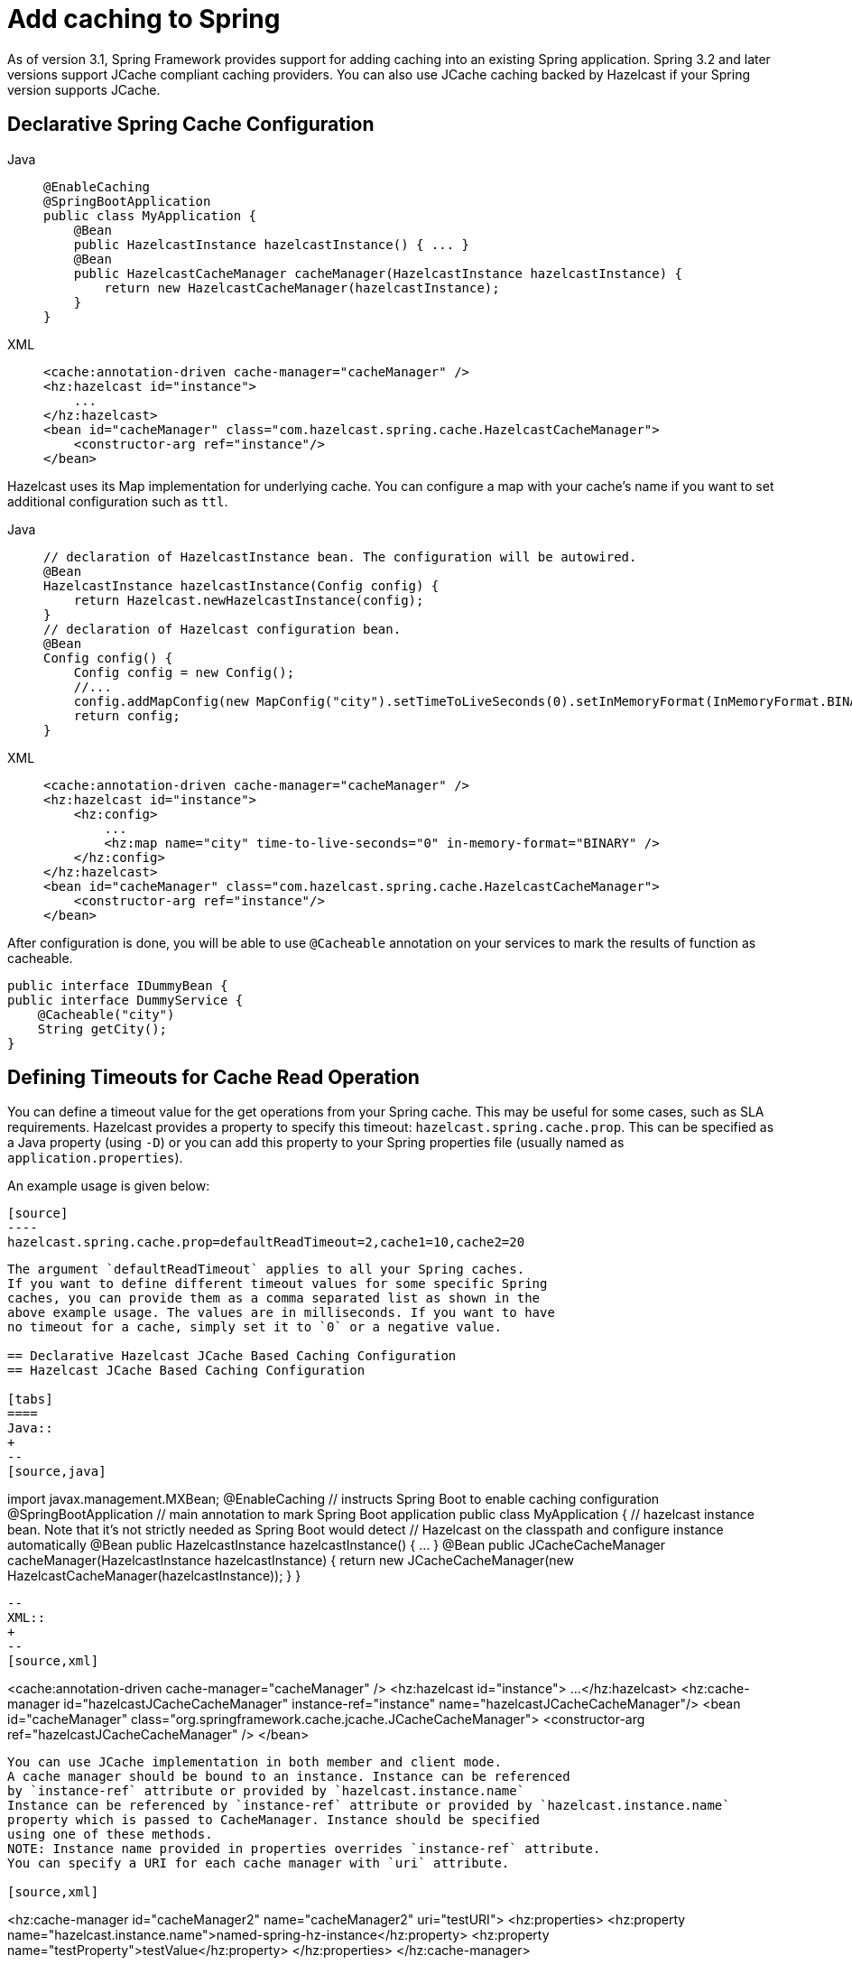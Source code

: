 = Add caching to Spring

As of version 3.1, Spring Framework provides support for adding caching
into an existing Spring application. Spring 3.2 and later versions support
JCache compliant caching providers. You can also use JCache caching
backed by Hazelcast if your Spring version supports JCache.

== Declarative Spring Cache Configuration

[tabs]
====
Java::
+
--
[source,java]
----
@EnableCaching
@SpringBootApplication
public class MyApplication {
    @Bean
    public HazelcastInstance hazelcastInstance() { ... }
    @Bean
    public HazelcastCacheManager cacheManager(HazelcastInstance hazelcastInstance) {
        return new HazelcastCacheManager(hazelcastInstance);
    }
}
----
--
XML::
+
--
[source,xml]
----
<cache:annotation-driven cache-manager="cacheManager" />
<hz:hazelcast id="instance">
    ...
</hz:hazelcast>
<bean id="cacheManager" class="com.hazelcast.spring.cache.HazelcastCacheManager">
    <constructor-arg ref="instance"/>
</bean>
----
--
====

Hazelcast uses its Map implementation for underlying cache.
You can configure a map with your cache's name if you want to set
additional configuration such as `ttl`.

[tabs]
====
Java::
+
--
[source,java]
----
// declaration of HazelcastInstance bean. The configuration will be autowired.
@Bean
HazelcastInstance hazelcastInstance(Config config) {
    return Hazelcast.newHazelcastInstance(config);
}
// declaration of Hazelcast configuration bean.
@Bean
Config config() {
    Config config = new Config();
    //...
    config.addMapConfig(new MapConfig("city").setTimeToLiveSeconds(0).setInMemoryFormat(InMemoryFormat.BINARY));
    return config;
}
----
--
XML::
+
--
[source,xml]
----
<cache:annotation-driven cache-manager="cacheManager" />
<hz:hazelcast id="instance">
    <hz:config>
        ...
        <hz:map name="city" time-to-live-seconds="0" in-memory-format="BINARY" />
    </hz:config>
</hz:hazelcast>
<bean id="cacheManager" class="com.hazelcast.spring.cache.HazelcastCacheManager">
    <constructor-arg ref="instance"/>
</bean>
----
--
====

After configuration is done, you will be able to use `@Cacheable` annotation on your services to mark the results
of function as cacheable.
[source,java]
----
public interface IDummyBean {
public interface DummyService {
    @Cacheable("city")
    String getCity();
}
----
== Defining Timeouts for Cache Read Operation
You can define a timeout value for the get operations from your Spring cache.
This may be useful for some cases, such as SLA requirements. Hazelcast
provides a property to specify this timeout: `hazelcast.spring.cache.prop`.
This can be specified as a Java property (using `-D`) or you can add this
property to your Spring properties file (usually named as `application.properties`).

An example usage is given below:

```
[source]
----
hazelcast.spring.cache.prop=defaultReadTimeout=2,cache1=10,cache2=20
```
----

The argument `defaultReadTimeout` applies to all your Spring caches.
If you want to define different timeout values for some specific Spring
caches, you can provide them as a comma separated list as shown in the
above example usage. The values are in milliseconds. If you want to have
no timeout for a cache, simply set it to `0` or a negative value.

== Declarative Hazelcast JCache Based Caching Configuration
== Hazelcast JCache Based Caching Configuration

[tabs]
====
Java::
+
--
[source,java]
----
import javax.management.MXBean;
@EnableCaching // instructs Spring Boot to enable caching configuration
@SpringBootApplication // main annotation to mark Spring Boot application
public class MyApplication {
    // hazelcast instance bean. Note that it's not strictly needed as Spring Boot would detect
    // Hazelcast on the classpath and configure instance automatically
    @Bean
    public HazelcastInstance hazelcastInstance() { ... }
    @Bean
    public JCacheCacheManager cacheManager(HazelcastInstance hazelcastInstance) {
        return new JCacheCacheManager(new HazelcastCacheManager(hazelcastInstance));
    }
}
----
--
XML::
+
--
[source,xml]
----
<cache:annotation-driven cache-manager="cacheManager" />
<hz:hazelcast id="instance">
    ...
</hz:hazelcast>
<hz:cache-manager id="hazelcastJCacheCacheManager" instance-ref="instance" name="hazelcastJCacheCacheManager"/>
<bean id="cacheManager" class="org.springframework.cache.jcache.JCacheCacheManager">
    <constructor-arg ref="hazelcastJCacheCacheManager" />
</bean>
----

You can use JCache implementation in both member and client mode.
A cache manager should be bound to an instance. Instance can be referenced
by `instance-ref` attribute or provided by `hazelcast.instance.name`
Instance can be referenced by `instance-ref` attribute or provided by `hazelcast.instance.name`
property which is passed to CacheManager. Instance should be specified
using one of these methods.
NOTE: Instance name provided in properties overrides `instance-ref` attribute.
You can specify a URI for each cache manager with `uri` attribute.

[source,xml]
----
<hz:cache-manager id="cacheManager2" name="cacheManager2" uri="testURI">
    <hz:properties>
        <hz:property name="hazelcast.instance.name">named-spring-hz-instance</hz:property>
        <hz:property name="testProperty">testValue</hz:property>
    </hz:properties>
</hz:cache-manager>
----
--
====

== Annotation-Based Spring Cache Configuration

Annotation-Based Configuration does not require any XML definition.
To perform Annotation-Based Configuration:

* Implement a `CachingConfiguration` class with related Annotations.
+
[source,java]
----
@Configuration
@EnableCaching
public class CachingConfiguration extends CachingConfigurerSupport {
    @Bean
    public CacheManager cacheManager() {
        ClientConfig config = new ClientConfig();
        HazelcastInstance client = HazelcastClient.newHazelcastClient(config);
        return new com.hazelcast.spring.cache.HazelcastCacheManager(client);
    }
    @Bean
    public KeyGenerator keyGenerator() {
        return null;
    }
}
----
+
* Launch Application Context and register `CachingConfiguration`.
+
[source,java]
----
AnnotationConfigApplicationContext context = new AnnotationConfigApplicationContext();
context.register(CachingConfiguration.class);
context.refresh();
----
You can use JCache implementation in both member and client mode.
A cache manager should be bound to an instance.

For more information about Spring Cache, see
https://spring.io/guides/gs/caching/[Spring Cache Abstraction^].